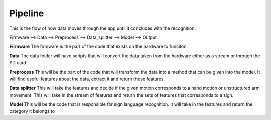 

********
Pipeline
********

This is the flow of how data moves through the app until it concludes with the recognition.


Firmware --> Data --> Preprocess --> Data_splitter --> Model --> Output

**Firmware**
The firmware is the part of the code that exists on the hardware to funciton. 

**Data**
The data folder will have scripts that will convert the data taken from the hardware
either as a stream or through the SD card.

**Preprocess**
This will be the part of the code that will transform the data into a method that can be given into the model. 
It will find useful features about the data, extract it and return those features.

**Data splitter**
This will take the features and decide if the given motion corresponds to a hand motion 
or unstructured arm movement. This will take in the stream of features and return the 
sets of features that corresponds to a sign. 

**Model**
This will be the code that is responsible for sign language recognition. 
It will take in the features and return the category it belongs to




